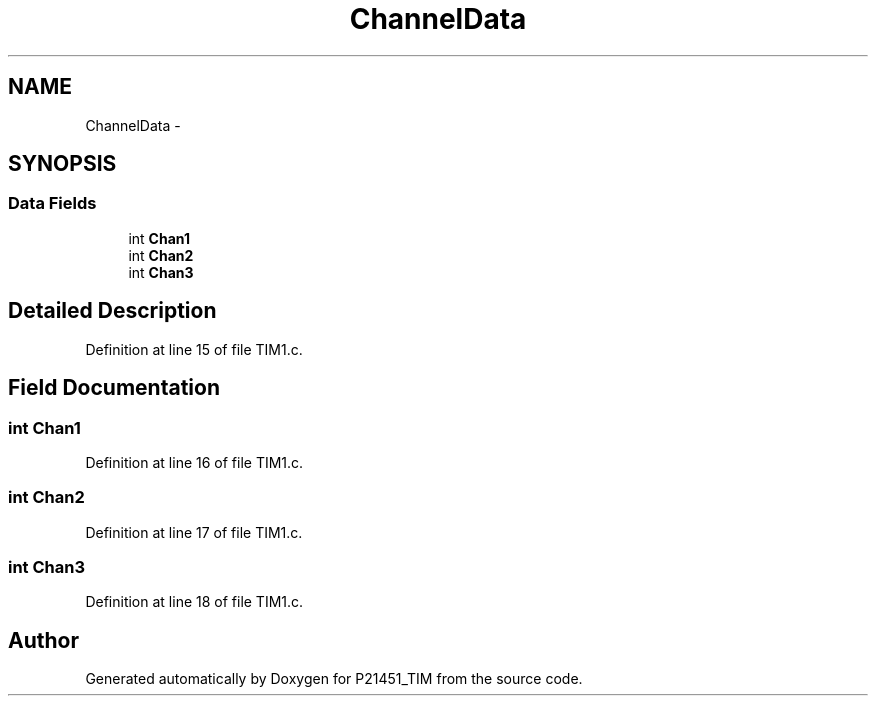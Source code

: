 .TH "ChannelData" 3 "Tue Jan 26 2016" "Version 0.1" "P21451_TIM" \" -*- nroff -*-
.ad l
.nh
.SH NAME
ChannelData \- 
.SH SYNOPSIS
.br
.PP
.SS "Data Fields"

.in +1c
.ti -1c
.RI "int \fBChan1\fP"
.br
.ti -1c
.RI "int \fBChan2\fP"
.br
.ti -1c
.RI "int \fBChan3\fP"
.br
.in -1c
.SH "Detailed Description"
.PP 
Definition at line 15 of file TIM1\&.c\&.
.SH "Field Documentation"
.PP 
.SS "int Chan1"

.PP
Definition at line 16 of file TIM1\&.c\&.
.SS "int Chan2"

.PP
Definition at line 17 of file TIM1\&.c\&.
.SS "int Chan3"

.PP
Definition at line 18 of file TIM1\&.c\&.

.SH "Author"
.PP 
Generated automatically by Doxygen for P21451_TIM from the source code\&.
